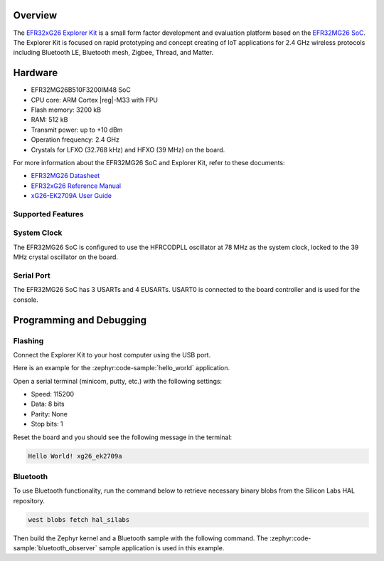 .. zephyr:board:: xg26_ek2709a

Overview
********

The `EFR32xG26 Explorer Kit`_ is a small form factor development and evaluation platform based on
the `EFR32MG26 SoC`_. The Explorer Kit is focused on rapid prototyping and concept creating of IoT
applications for 2.4 GHz wireless protocols including Bluetooth LE, Bluetooth mesh, Zigbee, Thread,
and Matter.

.. _EFR32xG26 Explorer Kit:
   https://www.silabs.com/development-tools/wireless/efr32xg26-explorer-kit

.. _EFR32MG26 SoC:
   https://www.silabs.com/wireless/zigbee/efr32mg26-series-2-socs

Hardware
********

- EFR32MG26B510F3200IM48 SoC
- CPU core: ARM Cortex |reg|-M33 with FPU
- Flash memory: 3200 kB
- RAM: 512 kB
- Transmit power: up to +10 dBm
- Operation frequency: 2.4 GHz
- Crystals for LFXO (32.768 kHz) and HFXO (39 MHz) on the board.

For more information about the EFR32MG26 SoC and Explorer Kit, refer to these documents:

- `EFR32MG26 Datasheet`_
- `EFR32xG26 Reference Manual`_
- `xG26-EK2709A User Guide`_

.. _EFR32MG26 Datasheet:
   https://www.silabs.com/documents/public/data-sheets/efr32mg26-datasheet.pdf

.. _EFR32xG26 Reference Manual:
   https://www.silabs.com/documents/public/reference-manuals/efr32xg26-rm.pdf

.. _xG26-EK2709A User Guide:
   https://www.silabs.com/documents/public/user-guides/ug594-brd2709a-user-guide.pdf

Supported Features
==================

.. zephyr:board-supported-hw::

System Clock
============

The EFR32MG26 SoC is configured to use the HFRCODPLL oscillator at 78 MHz as the system clock,
locked to the 39 MHz crystal oscillator on the board.

Serial Port
===========

The EFR32MG26 SoC has 3 USARTs and 4 EUSARTs.
USART0 is connected to the board controller and is used for the console.

Programming and Debugging
*************************

.. zephyr:board-supported-runners::

Flashing
========

Connect the Explorer Kit to your host computer using the USB port.

Here is an example for the :zephyr:code-sample:`hello_world` application.

.. zephyr-app-commands::
   :zephyr-app: samples/hello_world
   :board: xg26_ek2709a
   :goals: flash

Open a serial terminal (minicom, putty, etc.) with the following settings:

- Speed: 115200
- Data: 8 bits
- Parity: None
- Stop bits: 1

Reset the board and you should see the following message in the terminal:

.. code-block:: console

   Hello World! xg26_ek2709a

Bluetooth
=========

To use Bluetooth functionality, run the command below to retrieve necessary binary
blobs from the Silicon Labs HAL repository.

.. code-block:: console

   west blobs fetch hal_silabs

Then build the Zephyr kernel and a Bluetooth sample with the following
command. The :zephyr:code-sample:`bluetooth_observer` sample application is used in
this example.

.. zephyr-app-commands::
   :zephyr-app: samples/bluetooth/observer
   :board: xg26_ek2709a
   :goals: build
